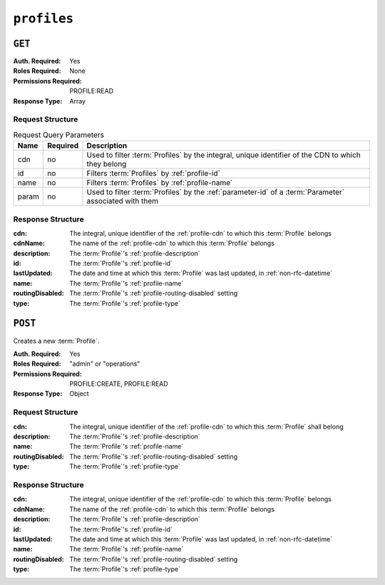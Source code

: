 ..
..
.. Licensed under the Apache License, Version 2.0 (the "License");
.. you may not use this file except in compliance with the License.
.. You may obtain a copy of the License at
..
..     http://www.apache.org/licenses/LICENSE-2.0
..
.. Unless required by applicable law or agreed to in writing, software
.. distributed under the License is distributed on an "AS IS" BASIS,
.. WITHOUT WARRANTIES OR CONDITIONS OF ANY KIND, either express or implied.
.. See the License for the specific language governing permissions and
.. limitations under the License.
..

.. _to-api-profiles:

************
``profiles``
************

``GET``
=======
:Auth. Required: Yes
:Roles Required: None
:Permissions Required: PROFILE:READ
:Response Type:  Array

Request Structure
-----------------
.. table:: Request Query Parameters

	+-------+----------+--------------------------------------------------------------------------------------------------------+
	|  Name | Required | Description                                                                                            |
	+=======+==========+========================================================================================================+
	|  cdn  |   no     | Used to filter :term:`Profiles` by the integral, unique identifier of the CDN to which they belong     |
	+-------+----------+--------------------------------------------------------------------------------------------------------+
	|  id   |   no     | Filters :term:`Profiles` by :ref:`profile-id`                                                          |
	+-------+----------+--------------------------------------------------------------------------------------------------------+
	| name  |   no     | Filters :term:`Profiles` by :ref:`profile-name`                                                        |
	+-------+----------+--------------------------------------------------------------------------------------------------------+
	| param |   no     | Used to filter :term:`Profiles` by the :ref:`parameter-id` of a :term:`Parameter` associated with them |
	+-------+----------+--------------------------------------------------------------------------------------------------------+

.. code-block:: http
	:caption: Request Example

	GET /api/5.0/profiles?name=ATS_EDGE_TIER_CACHE HTTP/1.1
	Host: trafficops.infra.ciab.test
	User-Agent: curl/7.62.0
	Accept: */*
	Cookie: mojolicious=...

Response Structure
------------------
:cdn:             The integral, unique identifier of the :ref:`profile-cdn` to which this :term:`Profile` belongs
:cdnName:         The name of the :ref:`profile-cdn` to which this :term:`Profile` belongs
:description:     The :term:`Profile`'s :ref:`profile-description`
:id:              The :term:`Profile`'s :ref:`profile-id`
:lastUpdated:     The date and time at which this :term:`Profile` was last updated, in :ref:`non-rfc-datetime`
:name:            The :term:`Profile`'s :ref:`profile-name`
:routingDisabled: The :term:`Profile`'s :ref:`profile-routing-disabled` setting
:type:            The :term:`Profile`'s :ref:`profile-type`

.. code-block:: http
	:caption: Response Example

	HTTP/1.1 200 OK
	Access-Control-Allow-Credentials: true
	Access-Control-Allow-Headers: Origin, X-Requested-With, Content-Type, Accept, Set-Cookie, Cookie
	Access-Control-Allow-Methods: POST,GET,OPTIONS,PUT,DELETE
	Access-Control-Allow-Origin: *
	Content-Type: application/json
	Set-Cookie: mojolicious=...; Path=/; Expires=Mon, 18 Nov 2019 17:40:54 GMT; Max-Age=3600; HttpOnly
	Whole-Content-Sha512: QEpKM/DwHBRvue9K7XKrpwKFKhW6yCMQ2vSQgxE7dWFGJaqC4KOUO92bsJU/5fjI9qlB+1uMT2kz6mFb1Wzp/w==
	X-Server-Name: traffic_ops_golang/
	Date: Fri, 07 Dec 2018 20:40:31 GMT
	Content-Length: 220

	{ "response": [
		{
			"id": 9,
			"lastUpdated": "2018-12-05 17:51:00+00",
			"name": "ATS_EDGE_TIER_CACHE",
			"description": "Edge Cache - Apache Traffic Server",
			"cdnName": "CDN-in-a-Box",
			"cdn": 2,
			"routingDisabled": false,
			"type": "ATS_PROFILE"
		}
	]}

``POST``
========
Creates a new :term:`Profile`.

:Auth. Required: Yes
:Roles Required: "admin" or "operations"
:Permissions Required: PROFILE:CREATE, PROFILE:READ
:Response Type:  Object

Request Structure
-----------------
:cdn:             The integral, unique identifier of the :ref:`profile-cdn` to which this :term:`Profile` shall belong
:description:     The :term:`Profile`'s :ref:`profile-description`
:name:            The :term:`Profile`'s :ref:`profile-name`
:routingDisabled: The :term:`Profile`'s :ref:`profile-routing-disabled` setting
:type:            The :term:`Profile`'s :ref:`profile-type`

.. code-block:: http
	:caption: Request Example

	POST /api/5.0/profiles HTTP/1.1
	Host: trafficops.infra.ciab.test
	User-Agent: curl/7.62.0
	Accept: */*
	Cookie: mojolicious=...
	Content-Length: 125
	Content-Type: application/json

	{
		"name": "test",
		"description": "A test profile for API examples",
		"cdn": 2,
		"type": "UNK_PROFILE",
		"routingDisabled": true
	}

Response Structure
------------------
:cdn:             The integral, unique identifier of the :ref:`profile-cdn` to which this :term:`Profile` belongs
:cdnName:         The name of the :ref:`profile-cdn` to which this :term:`Profile` belongs
:description:     The :term:`Profile`'s :ref:`profile-description`
:id:              The :term:`Profile`'s :ref:`profile-id`
:lastUpdated:     The date and time at which this :term:`Profile` was last updated, in :ref:`non-rfc-datetime`
:name:            The :term:`Profile`'s :ref:`profile-name`
:routingDisabled: The :term:`Profile`'s :ref:`profile-routing-disabled` setting
:type:            The :term:`Profile`'s :ref:`profile-type`

.. code-block:: http
	:caption: Response Example

	HTTP/1.1 200 OK
	Access-Control-Allow-Credentials: true
	Access-Control-Allow-Headers: Origin, X-Requested-With, Content-Type, Accept, Set-Cookie, Cookie
	Access-Control-Allow-Methods: POST,GET,OPTIONS,PUT,DELETE
	Access-Control-Allow-Origin: *
	Content-Type: application/json
	Set-Cookie: mojolicious=...; Path=/; Expires=Mon, 18 Nov 2019 17:40:54 GMT; Max-Age=3600; HttpOnly
	Whole-Content-Sha512: UGV3PCnYBY0J3siICR0f9VVRNdUK1+9zsDDP6T9yt6t+AoHckHe6bvzOli9to/fGhC2zz5l9Nc1ro4taJUDD8g==
	X-Server-Name: traffic_ops_golang/
	Date: Fri, 07 Dec 2018 21:24:49 GMT
	Content-Length: 251

	{ "alerts": [
		{
			"text": "profile was created.",
			"level": "success"
		}
	],
	"response": {
		"id": 16,
		"lastUpdated": "2018-12-07 21:24:49+00",
		"name": "test",
		"description": "A test profile for API examples",
		"cdnName": null,
		"cdn": 2,
		"routingDisabled": true,
		"type": "UNK_PROFILE"
	}}
